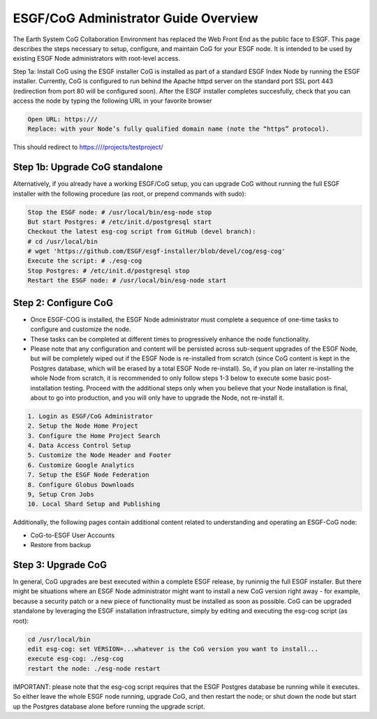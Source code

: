 
ESGF/CoG Administrator Guide Overview
=====================================

The Earth System CoG Collaboration Environment has replaced the Web
Front End as the public face to ESGF. This page describes the steps
necessary to setup, configure, and maintain CoG for your ESGF node. It
is intended to be used by existing ESGF Node administrators with
root-level access.

Step 1a: Install CoG using the ESGF installer CoG is installed as part
of a standard ESGF Index Node by running the ESGF installer. Currently,
CoG is configured to run behind the Apache httpd server on the standard
port SSL port 443 (redirection from port 80 will be configured soon).
After the ESGF installer completes succesfully, check that you can
access the node by typing the following URL in your favorite browser

.. code:: ipython2

    Open URL: https:///
    Replace: with your Node’s fully qualified domain name (note the “https” protocol).

This should redirect to https:////projects/testproject/

Step 1b: Upgrade CoG standalone
-------------------------------

Alternatively, if you already have a working ESGF/CoG setup, you can
upgrade CoG without running the full ESGF installer with the following
procedure (as root, or prepend commands with sudo):

.. code:: ipython2

    Stop the ESGF node: # /usr/local/bin/esg-node stop
    But start Postgres: # /etc/init.d/postgresql start
    Checkout the latest esg-cog script from GitHub (devel branch): 
    # cd /usr/local/bin
    # wget 'https://github.com/ESGF/esgf-installer/blob/devel/cog/esg-cog'
    Execute the script: # ./esg-cog
    Stop Postgres: # /etc/init.d/postgresql stop
    Restart the ESGF node: # /usr/local/bin/esg-node start



Step 2: Configure CoG
---------------------

-  Once ESGF-COG is installed, the ESGF Node administrator must complete
   a sequence of one-time tasks to configure and customize the node.
-  These tasks can be completed at different times to progressively
   enhance the node functionality.
-  Please note that any configuration and content will be persisted
   across sub-sequent upgrades of the ESGF Node, but will be completely
   wiped out if the ESGF Node is re-installed from scratch (since CoG
   content is kept in the Postgres database, which will be erased by a
   total ESGF Node re-install). So, if you plan on later re-installing
   the whole Node from scratch, it is recommended to only follow steps
   1-3 below to execute some basic post-installation testing. Proceed
   with the additional steps only when you believe that your Node
   installation is final, about to go into production, and you will only
   have to upgrade the Node, not re-install it.

.. code:: ipython2

    1. Login as ESGF/CoG Administrator
    2. Setup the Node Home Project
    3. Configure the Home Project Search
    4. Data Access Control Setup
    5. Customize the Node Header and Footer
    6. Customize Google Analytics
    7. Setup the ESGF Node Federation
    8. Configure Globus Downloads
    9, Setup Cron Jobs
    10. Local Shard Setup and Publishing

Additionally, the following pages contain additional content related to
understanding and operating an ESGF-CoG node:

-  CoG-to-ESGF User Accounts
-  Restore from backup

Step 3: Upgrade CoG
-------------------

In general, CoG upgrades are best executed within a complete ESGF
release, by runinnig the full ESGF installer. But there might be
situations where an ESGF Node administrator might want to install a new
CoG version right away - for example, because a security patch or a new
piece of functionality must be installed as soon as possible. CoG can be
upgraded standalone by leveraging the ESGF installation infrastructure,
simply by editing and executing the esg-cog script (as root):

.. code:: ipython2

    cd /usr/local/bin
    edit esg-cog: set VERSION=...whatever is the CoG version you want to install...
    execute esg-cog: ./esg-cog
    restart the node: ./esg-node restart



IMPORTANT: please note that the esg-cog script requires that the ESGF
Postgres database be running while it executes. So either leave the
whole ESGF node running, upgrade CoG, and then restart the node; or shut
down the node but start up the Postgres database alone before running
the upgrade script.
